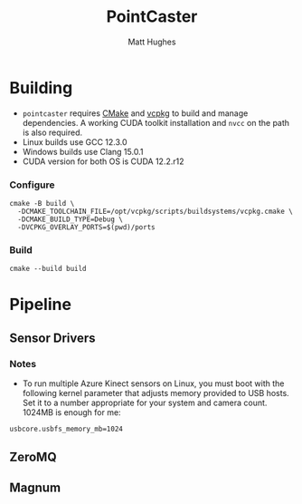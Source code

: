 #+title: PointCaster
#+author: Matt Hughes
* Building
+ ~pointcaster~ requires [[https://cmake.org/][CMake]] and [[https://vcpkg.io][vcpkg]] to build and manage dependencies. A working CUDA toolkit installation and ~nvcc~ on the path is also required.
+ Linux builds use GCC 12.3.0
+ Windows builds use Clang 15.0.1
+ CUDA version for both OS is CUDA 12.2.r12
*** Configure
#+begin_src fish
cmake -B build \
  -DCMAKE_TOOLCHAIN_FILE=/opt/vcpkg/scripts/buildsystems/vcpkg.cmake \
  -DCMAKE_BUILD_TYPE=Debug \
  -DVCPKG_OVERLAY_PORTS=$(pwd)/ports
#+end_src
*** Build
#+begin_src fish
cmake --build build
#+end_src
* Pipeline
** Sensor Drivers
*** Notes
+ To run multiple Azure Kinect sensors on Linux, you must boot with the following kernel parameter that adjusts memory provided to USB hosts. 
  Set it to a number appropriate for your system and camera count.
  1024MB is enough for me:

#+begin_src
usbcore.usbfs_memory_mb=1024
#+end_src

** ZeroMQ
** Magnum
